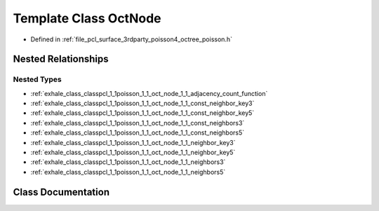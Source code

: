 .. _exhale_class_classpcl_1_1poisson_1_1_oct_node:

Template Class OctNode
======================

- Defined in :ref:`file_pcl_surface_3rdparty_poisson4_octree_poisson.h`


Nested Relationships
--------------------


Nested Types
************

- :ref:`exhale_class_classpcl_1_1poisson_1_1_oct_node_1_1_adjacency_count_function`
- :ref:`exhale_class_classpcl_1_1poisson_1_1_oct_node_1_1_const_neighbor_key3`
- :ref:`exhale_class_classpcl_1_1poisson_1_1_oct_node_1_1_const_neighbor_key5`
- :ref:`exhale_class_classpcl_1_1poisson_1_1_oct_node_1_1_const_neighbors3`
- :ref:`exhale_class_classpcl_1_1poisson_1_1_oct_node_1_1_const_neighbors5`
- :ref:`exhale_class_classpcl_1_1poisson_1_1_oct_node_1_1_neighbor_key3`
- :ref:`exhale_class_classpcl_1_1poisson_1_1_oct_node_1_1_neighbor_key5`
- :ref:`exhale_class_classpcl_1_1poisson_1_1_oct_node_1_1_neighbors3`
- :ref:`exhale_class_classpcl_1_1poisson_1_1_oct_node_1_1_neighbors5`


Class Documentation
-------------------


.. doxygenclass:: pcl::poisson::OctNode
   :members:
   :protected-members:
   :undoc-members: